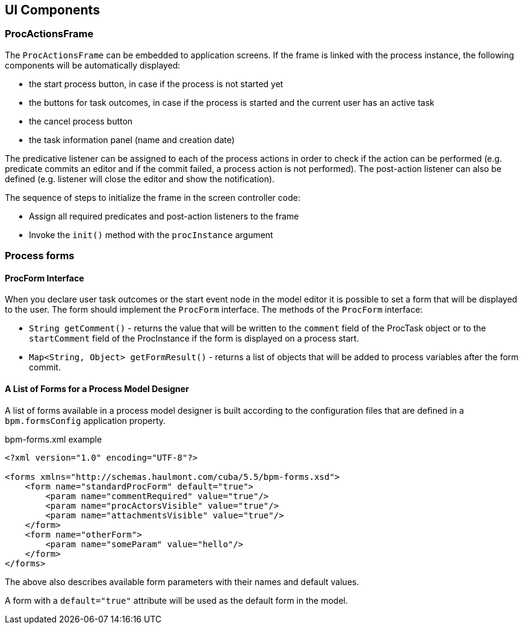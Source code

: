 [[ui-components]]
== UI Components

[[proc-actions-frame]]
=== ProcActionsFrame

The `ProcActionsFrame` can be embedded to application screens. If the frame is linked with the process instance, the following components will be automatically displayed:

* the start process button, in case if the process is not started yet
* the buttons for task outcomes, in case if the process is started and the current user has an active task
* the cancel process button
* the task information panel (name and creation date)

The predicative listener can be assigned to each of the process actions in order to check if the action can be performed (e.g. predicate commits an editor and if the commit failed, a process action is not performed). The post-action listener can also be defined (e.g. listener will close the editor and show the notification).

The sequence of steps to initialize the frame in the screen controller code: 

* Assign all required predicates and post-action listeners to the frame
* Invoke the `init()` method with the `procInstance` argument

[[process-forms]]
=== Process forms

[[proc-form-interface]]
==== ProcForm Interface

When you declare user task outcomes or the start event node in the model editor it is possible to set a form that will be displayed to the user. The form should implement the `ProcForm` interface.
The methods of the `ProcForm` interface:

* `String getComment()` - returns the value that will be written to the `comment` field of the ProcTask object or to the `startComment` field of the ProcInstance if the form is displayed on a process start.
* `Map<String, Object> getFormResult()` - returns a list of objects that will be added to process variables after the form commit.

[[bpm-forms]]
==== A List of Forms for a Process Model Designer

A list of forms available in a process model designer is built according to the configuration files that are defined in a `bpm.formsConfig` application property.

.bpm-forms.xml example
[source,xml]
----
<?xml version="1.0" encoding="UTF-8"?>

<forms xmlns="http://schemas.haulmont.com/cuba/5.5/bpm-forms.xsd">
    <form name="standardProcForm" default="true">
        <param name="commentRequired" value="true"/>
        <param name="procActorsVisible" value="true"/>
        <param name="attachmentsVisible" value="true"/>
    </form>
    <form name="otherForm">
        <param name="someParam" value="hello"/>
    </form>
</forms>
----

The above also describes available form parameters with their names and default values.

A form with a `default="true"` attribute will be used as the default form in the model.